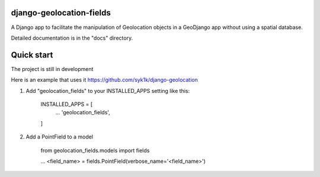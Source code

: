 django-geolocation-fields
-------------------------


A Django app to facilitate the manipulation of Geolocation objects in a GeoDjango app without using a spatial database.

Detailed documentation is in the "docs" directory.

Quick start
-----------

The project is still in development

Here is an example that uses it https://github.com/syk1k/django-geolocation

1. Add "geolocation_fields" to your INSTALLED_APPS setting like this:

    INSTALLED_APPS = [
        ...
        'geolocation_fields',
    ]

2. Add a PointField to a model

    from geolocation_fields.models import fields

    ...
    <field_name> = fields.PointField(verbose_name='<field_name>')